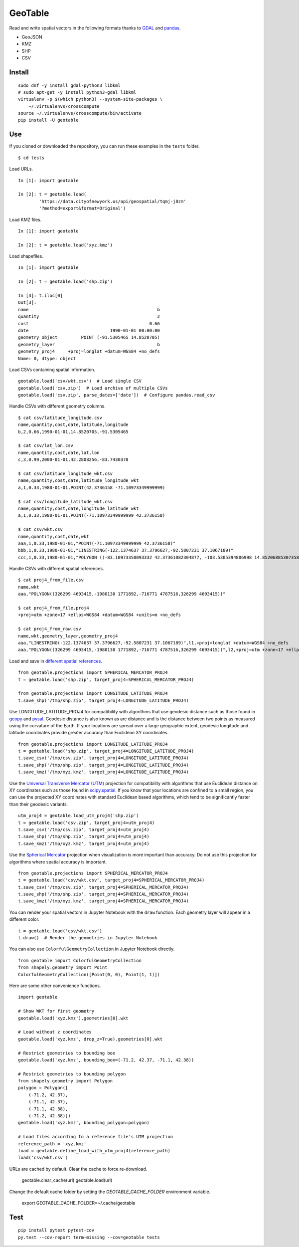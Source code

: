 GeoTable
========
Read and write spatial vectors in the following formats thanks to `GDAL <http://www.gdal.org>`_ and `pandas <http://pandas.pydata.org>`_.

- GeoJSON
- KMZ
- SHP
- CSV


Install
-------
::

    sudo dnf -y install gdal-python3 libkml
    # sudo apt-get -y install python3-gdal libkml
    virtualenv -p $(which python3) --system-site-packages \
        ~/.virtualenvs/crosscompute
    source ~/.virtualenvs/crosscompute/bin/activate
    pip install -U geotable


Use
---
If you cloned or downloaded the repository, you can run these examples in the ``tests`` folder. ::

    $ cd tests

Load URLs. ::

    In [1]: import geotable

    In [2]: t = geotable.load(
            'https://data.cityofnewyork.us/api/geospatial/tqmj-j8zm'
            '?method=export&format=Original')

Load KMZ files. ::

    In [1]: import geotable

    In [2]: t = geotable.load('xyz.kmz')

Load shapefiles. ::

    In [1]: import geotable

    In [2]: t = geotable.load('shp.zip')

    In [3]: t.iloc[0]
    Out[3]:
    name                                                 b
    quantity                                             2
    cost                                              0.66
    date                               1990-01-01 00:00:00
    geometry_object         POINT (-91.5305465 14.8520705)
    geometry_layer                                       b
    geometry_proj4     +proj=longlat +datum=WGS84 +no_defs
    Name: 0, dtype: object

Load CSVs containing spatial information. ::

    geotable.load('csv/wkt.csv')  # Load single CSV
    geotable.load('csv.zip')  # Load archive of multiple CSVs
    geotable.load('csv.zip', parse_dates=['date'])  # Configure pandas.read_csv

Handle CSVs with different geometry columns. ::

    $ cat csv/latitude_longitude.csv
    name,quantity,cost,date,latitude,longitude
    b,2,0.66,1990-01-01,14.8520705,-91.5305465

    $ cat csv/lat_lon.csv
    name,quantity,cost,date,lat,lon
    c,3,0.99,2000-01-01,42.2808256,-83.7430378

    $ cat csv/latitude_longitude_wkt.csv
    name,quantity,cost,date,latitude_longitude_wkt
    a,1,0.33,1980-01-01,POINT(42.3736158 -71.10973349999999)

    $ cat csv/longitude_latitude_wkt.csv
    name,quantity,cost,date,longitude_latitude_wkt
    a,1,0.33,1980-01-01,POINT(-71.10973349999999 42.3736158)

    $ cat csv/wkt.csv
    name,quantity,cost,date,wkt
    aaa,1,0.33,1980-01-01,"POINT(-71.10973349999999 42.3736158)"
    bbb,1,0.33,1980-01-01,"LINESTRING(-122.1374637 37.3796627,-92.5807231 37.1067189)"
    ccc,1,0.33,1980-01-01,"POLYGON ((-83.10973350093332 42.37361082304877, -103.5305394806998 14.85206885307358, -95.7430260175515 42.28082607112266, -83.10973350093332 42.37361082304877))"

Handle CSVs with different spatial references. ::

    $ cat proj4_from_file.csv
    name,wkt
    aaa,"POLYGON((326299 4693415,-1980130 1771892,-716771 4787516,326299 4693415))"

    $ cat proj4_from_file.proj4
    +proj=utm +zone=17 +ellps=WGS84 +datum=WGS84 +units=m +no_defs

    $ cat proj4_from_row.csv
    name,wkt,geometry_layer,geometry_proj4
    aaa,"LINESTRING(-122.1374637 37.3796627,-92.5807231 37.1067189)",l1,+proj=longlat +datum=WGS84 +no_defs
    aaa,"POLYGON((326299 4693415,-1980130 1771892,-716771 4787516,326299 4693415))",l2,+proj=utm +zone=17 +ellps=WGS84 +datum=WGS84 +units=m +no_defs

Load and save in `different spatial references <http://spatialreference.org>`_. ::

    from geotable.projections import SPHERICAL_MERCATOR_PROJ4
    t = geotable.load('shp.zip', target_proj4=SPHERICAL_MERCATOR_PROJ4)

    from geotable.projections import LONGITUDE_LATITUDE_PROJ4
    t.save_shp('/tmp/shp.zip', target_proj4=LONGITUDE_LATITUDE_PROJ4)

Use LONGITUDE_LATITUDE_PROJ4 for compatibility with algorithms that use geodesic distance such as those found in `geopy <https://pypi.python.org/pypi/geopy>`_ and `pysal <http://pysal.readthedocs.io/en/latest>`_. Geodesic distance is also known as arc distance and is the distance between two points as measured using the curvature of the Earth. If your locations are spread over a large geographic extent, geodesic longitude and latitude coordinates provide greater accuracy than Euclidean XY coordinates. ::

    from geotable.projections import LONGITUDE_LATITUDE_PROJ4
    t = geotable.load('shp.zip', target_proj4=LONGITUDE_LATITUDE_PROJ4)
    t.save_csv('/tmp/csv.zip', target_proj4=LONGITUDE_LATITUDE_PROJ4)
    t.save_shp('/tmp/shp.zip', target_proj4=LONGITUDE_LATITUDE_PROJ4)
    t.save_kmz('/tmp/xyz.kmz', target_proj4=LONGITUDE_LATITUDE_PROJ4)

Use the `Universal Transverse Mercator (UTM) <https://en.wikipedia.org/wiki/Universal_Transverse_Mercator_coordinate_system>`_ projection for compatibility with algorithms that use Euclidean distance on XY coordinates such as those found in `scipy.spatial <https://docs.scipy.org/doc/scipy/reference/spatial.html>`_. If you know that your locations are confined to a small region, you can use the projected XY coordinates with standard Euclidean based algorithms, which tend to be significantly faster than their geodesic variants. ::

    utm_proj4 = geotable.load_utm_proj4('shp.zip')
    t = geotable.load('csv.zip', target_proj4=utm_proj4)
    t.save_csv('/tmp/csv.zip', target_proj4=utm_proj4)
    t.save_shp('/tmp/shp.zip', target_proj4=utm_proj4)
    t.save_kmz('/tmp/xyz.kmz', target_proj4=utm_proj4)

Use the `Spherical Mercator <https://en.wikipedia.org/wiki/Web_Mercator>`_ projection when visualization is more important than accuracy. Do not use this projection for algorithms where spatial accuracy is important. ::

    from geotable.projections import SPHERICAL_MERCATOR_PROJ4
    t = geotable.load('csv/wkt.csv', target_proj4=SPHERICAL_MERCATOR_PROJ4)
    t.save_csv('/tmp/csv.zip', target_proj4=SPHERICAL_MERCATOR_PROJ4)
    t.save_shp('/tmp/shp.zip', target_proj4=SPHERICAL_MERCATOR_PROJ4)
    t.save_kmz('/tmp/xyz.kmz', target_proj4=SPHERICAL_MERCATOR_PROJ4)

You can render your spatial vectors in Jupyter Notebook with the ``draw`` function. Each geometry layer will appear in a different color. ::

    t = geotable.load('csv/wkt.csv')
    t.draw()  # Render the geometries in Jupyter Notebook

You can also use ``ColorfulGeometryCollection`` in Jupyter Notebook directly. ::

    from geotable import ColorfulGeometryCollection
    from shapely.geometry import Point
    ColorfulGeometryCollection([Point(0, 0), Point(1, 1)])

Here are some other convenience functions. ::

    import geotable

    # Show WKT for first geometry
    geotable.load('xyz.kmz').geometries[0].wkt

    # Load without z coordinates
    geotable.load('xyz.kmz', drop_z=True).geometries[0].wkt

    # Restrict geometries to bounding box
    geotable.load('xyz.kmz', bounding_box=(-71.2, 42.37, -71.1, 42.38))

    # Restrict geometries to bounding polygon
    from shapely.geometry import Polygon
    polygon = Polygon([
        (-71.2, 42.37),
        (-71.1, 42.37), 
        (-71.1, 42.38),
        (-71.2, 42.38)])
    geotable.load('xyz.kmz', bounding_polygon=polygon)

    # Load files according to a reference file's UTM projection
    reference_path = 'xyz.kmz'
    load = geotable.define_load_with_utm_proj4(reference_path)
    load('csv/wkt.csv')

URLs are cached by default. Clear the cache to force re-download.

    geotable.clear_cache(url)
    geotable.load(url)

Change the default cache folder by setting the `GEOTABLE_CACHE_FOLDER` environment variable.

    export GEOTABLE_CACHE_FOLDER=~/.cache/geotable


Test
----
::

    pip install pytest pytest-cov
    py.test --cov-report term-missing --cov=geotable tests
